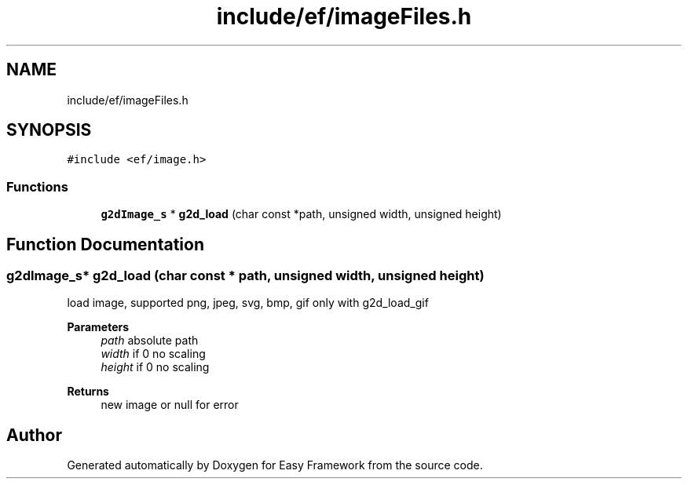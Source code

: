 .TH "include/ef/imageFiles.h" 3 "Thu Apr 23 2020" "Version 0.4.5" "Easy Framework" \" -*- nroff -*-
.ad l
.nh
.SH NAME
include/ef/imageFiles.h
.SH SYNOPSIS
.br
.PP
\fC#include <ef/image\&.h>\fP
.br

.SS "Functions"

.in +1c
.ti -1c
.RI "\fBg2dImage_s\fP * \fBg2d_load\fP (char const *path, unsigned width, unsigned height)"
.br
.in -1c
.SH "Function Documentation"
.PP 
.SS "\fBg2dImage_s\fP* g2d_load (char const * path, unsigned width, unsigned height)"
load image, supported png, jpeg, svg, bmp, gif only with g2d_load_gif 
.PP
\fBParameters\fP
.RS 4
\fIpath\fP absolute path 
.br
\fIwidth\fP if 0 no scaling 
.br
\fIheight\fP if 0 no scaling 
.RE
.PP
\fBReturns\fP
.RS 4
new image or null for error 
.RE
.PP

.SH "Author"
.PP 
Generated automatically by Doxygen for Easy Framework from the source code\&.
